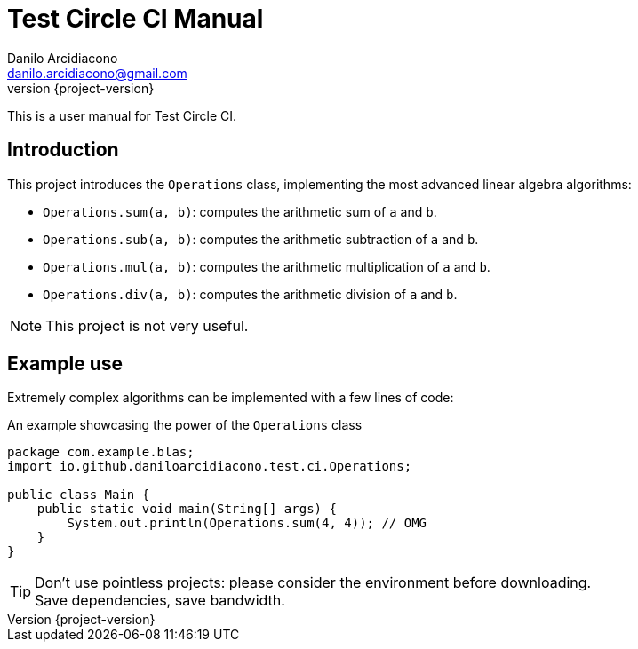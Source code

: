 = Test Circle CI Manual
Danilo Arcidiacono <danilo.arcidiacono@gmail.com>
:revnumber: {project-version}
ifndef::imagesdir[:imagesdir: images]

This is a user manual for Test Circle CI.

== Introduction
This project introduces the `Operations` class, implementing the most advanced linear algebra algorithms:

    * `Operations.sum(a, b)`: computes the arithmetic sum of `a` and `b`.
    * `Operations.sub(a, b)`: computes the arithmetic subtraction of `a` and `b`.
    * `Operations.mul(a, b)`: computes the arithmetic multiplication of `a` and `b`.
    * `Operations.div(a, b)`: computes the arithmetic division of `a` and `b`.

NOTE: This project is not very useful.

== Example use
Extremely complex algorithms can be implemented with a few lines of code:

.An example showcasing the power of the `Operations` class
[source,java,options=nowrap]
----
package com.example.blas;
import io.github.daniloarcidiacono.test.ci.Operations;

public class Main {
    public static void main(String[] args) {
        System.out.println(Operations.sum(4, 4)); // OMG
    }
}
----

TIP: Don't use pointless projects: please consider the environment before downloading. +
     Save dependencies, save bandwidth.
